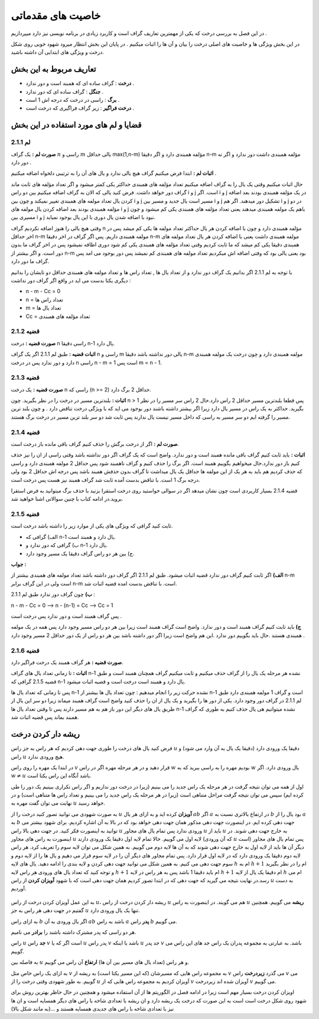 ﻿خاصیت های مقدماتی
====================

در این فصل به بررسی درخت که یکی از مهمترین تعاریف گراف است و کاربرد زیادی در برنامه نویسی نیز دارد میپردازیم . 

در این بخش ویژگی ها و خاصیت های اصلی درخت را بیان و آن ها را اثبات میکنیم . در پایان این بخش انتظار میرود شهود خوبی روی شکل درخت و ویژگی های ابتدایی آن داشته باشید.

تعاریف مربوط به این بخش
--------------------------

- **درخت** : گراف ساده ای که همبند است و دور ندارد .
- **جنگل** : گراف ساده ای که دور ندارد .
- **برگ** : راسی در درخت که درجه اش 1 است .
- **درخت فراگیر** : زیر گراف فراگیری که درخت است .

قضایا و لم های مورد استفاده در این بخش 
-----------------------------------------

لم 2.1.1
~~~~~~~~~~~~~~

**صورت لم :** یک گراف :math:`n` راسی و :math:`m` یالی حداقل max(1,n-m) مؤلفه همبندی دارد و اگر دقیقا n-m مؤلفه همبندی داشت دور ندارد و اگر نه دور دارد .

**اثبات لم :** 
ابتدا فرض میکنیم گراف هیچ یالی ندارد و یال های آن را به ترتیبی دلخواه اضافه میکنیم . 

حال اثبات میکنیم وقتی یک یال را به گراف اضافه میکنیم تعداد مؤلفه های همبندی حداکثر یکی کمتر میشود و اگر تعداد مؤلفه های ثابت ماند گراف دور خواهد داشت.
فرض کنید یالی که الان به گراف اضافه میکنیم بین دو راس i و j است. اگر i و j در یک مؤلفه همبندی بودند بعد اضافه کردن یال تعداد مولفه های همبندی تغییر نمیکند و چون بین i و j مسیر است یال جدید و مسیر بین i و j تشکیل دور میدهند.
اگر هم i و j در دو مؤلفه همبندی بودند بعد اضافه کردن یال مولفه های  i و j باهم یک مولفه همبندی میدهند یعنی تعداد مؤلفه های همبندی یکی کم میشود و چون مسیری بین i و j نبود با اضافه شدن یال دوری با این یال بوجود نمیاید.

وقتی هیچ یالی را هنوز اضافه نکردیم گراف n مؤلفه همبندی دارد و چون با اضافه کردن هر یال حداکثر تعداد مولفه ها یکی کم میشد پس در اخر حداقل n-m مولفه همبندی داریم.
پس اگر گراف در اخر دقیقا n-m مولفه همبندی داشت یعنی با اضافه کردن هر یال تعداد مولفه های همبندی دقیقا یکی کم میشد که ما ثابت کردیم وقتی تعداد مؤلفه های همبندی یکی کم شود دوری اظافه نمیشود 
پس در اخر گراف ما بدون دور است. و اگر بیشتر از n-m بود یعنی یالی بود که وقتی اضافه اش میکردیم تعداد مولفه های همبندی کم نمیشد پس دور بوجود می امد پس گراف ما دور دارد.

با توجه به لم 2.1.1 اگر بدانیم یک گراف دور ندارد و از تعداد یال ها , تعداد راس ها و تعداد مولفه های همبندی حداقل دو تایشان را بدانیم دیگری یکتا بدست می اید در واقع اگر گراف دور نداشت :

- n - m - Cc = 0
- n = تعداد راس ها
- m = تعداد یال ها
- Cc = تعداد مؤلفه های همبندی

قضیه 2.1.2
~~~~~~~~~~~~~

**صورت قضیه :** درخت n راسی دقیقا n-1 یال دارد.

**اثبات قضیه :** طبق لم 2.1.1 اگر یک گراف n راسی و m یالی دور نداشته باشد دقیقا n-m مولفه همبندی دارد و چون درخت یک مولفه همبندی دارد و دور ندارد پس در درخت n راسی n - m = 1 است پس m = n - 1.

قضیه 2.1.3
~~~~~~~~~~~~~

**صورت قضیه :** یک درخت n راسی که (n >= 2) حداقل 2 برگ دارد.

**اثبات :** بلندترین مسیر در درخت را در نظر بگیرید. چون n > 1 پس قطعا بلندترین مسیر حداقل 2 راس دارد.حال 2 راس سر مسیر را در نظر بگیرید. حداکثر به یک راس در مسیر یال دارد زیرا اگر بیشتر داشته باشند دور بوجود می اید که با ویژگی درخت
تناقض دارد . و چون بلند ترین مسیر را گرفته ایم دو سر مسیر به راسی که داخل مسیر نیست یال ندارند پس ثابت شد دو سر بلند ترین مسیر در درخت برگ هستند.

قضیه 2.1.4
~~~~~~~~~~~~

**صورت لم :** اگر از درخت برگش را حذف کنیم گراف باقی مانده باز درخت است.

**اثبات :** باید ثابت کنیم گراف باقی مانده همبند است و دور ندارد. واضح است که یک گراف اگر دور نداشته باشد وقتی راسی از ان را نیز حذف کنیم باز دور ندارد.حال میخواهیم بگوییم همبند است. اگر برگ را حذف کنیم و گراف ناهمبند شود پس حداقل  2 مولفه همبندی دارد
و راسی که حذف کردیم هم باید به هر یک از این مولفه ها حداقل یک یال میداشت تا گراف بدون حذفش همبند باشد پس درجه اش حداقل 2 بود ولی درجه برگ 1 است. با تناقض بدست آمده ثابت شد گراف همبند نیز هست پس درخت است.

قضیه 2.1.4 بسیار کاریردی است چون نشان میدهد اگر در سوالی خواستید روی درخت استقرا بزنید با حذف برگ میتوانید به فرض استقرا بروید.در ادامه کتاب با چنین سوالاتی اشنا خواهید شد.

قضیه 2.1.5
~~~~~~~~~~~~~

ثابت کنید گرافی که ویژگی های یکی از موارد زیر را داشته باشد درخت است. 

- الف) گرافی که n-1 یال دارد و همبند است.
- ب) گرافی که دور ندارد و n-1 یال دارد.
- ج) بین هر دو راس گراف دقیقا یک مسیر وجود دارد.

**جواب :**

**الف)**  اگر ثابت کنیم گراف دور ندارد قضیه اثبات میشود. طبق لم 2.1.1 اگر گراف دور داشته باشد تعداد مولفه های همبندی بیشتر از n-m است ولی در این گراف برابر n-m است.
با تناقض بدست امده قضیه اثبات شد.

**ب)**  چون گراف دور ندارد طبق لم 2.1.1 : 

n - m - Cc = 0  -->  n - (n-1) = Cc  -->  Cc = 1 

پس گراف همبند است و دور ندارد پس درخت است .

**ج)** باید ثابت کنیم گراف همبند است و دور ندارد. واضح است گراف همبند است زیرا بین هر دو راس مسیر وجود دارد پس همه در یک مولفه همبندی هستند .حال باید بگوییم دور ندارد .این هم 
واضح است زیرا اگر دور داشته باشد بین هر دو راس از یک دور حداقل 2 مسیر وجود دارد .



قضیه 2.1.6
~~~~~~~~~~~~~~

**صورت قضیه :** هر گراف همبند یک درخت فراگیر دارد.

**اثبات :** تا زمانی تعداد یال های گراف n-1 نشده هر مرحله یک یال را از گراف حذف میکنیم و ثابت میکنیم گراف همچنان همبند است و طبق قضیه 2.1.5 گرافی که n-1 یال دارد و همبند است درخت است و قضیه اثبات میشود.

پس تا زمانی که تعداد یال ها n-1 نشده حرکت زیر را انجام میدهیم : چون تعداد یال ها بیشتر از n-1 است و گراف 1 مولفه همبندی دارد طبق لم 2.1.1 در گراف دور وجود دارد. یکی از دور ها را بگیرید و یک یال از ان را حذف کنید واضح است گراف همبند میماند 
زیرا دو سر این یال از طریق یال های دیگر این دور باز هم به هم مسیر دارند پس تا وقتی تعداد یال ها n-1 نشده میتوانیم هی یال حذف کنیم به طوری که گراف همبند بماند پس قضیه اثبات شد.


ریشه دار کردن درخت
--------------------

فرض کنید یال های درخت را طوری جهت دهی کردیم که هر راس به جز راس :math:`u` دقیقا یک ورودی دارد (دقیقا یک یال به آن وارد می شود) و راس :math:`u` هیچ ورودی ندارد.

در ابتدا یک مهره را روی راس :math:`v` قرار دهید و در هر مرحله مهره اگر در راس :math:`w` بودیم مهره را به راسی ببرید که به :math:`w` یال ورودی دارد. اگر :math:`w \neq u` باشد آنگاه این راس یکتا است.

اول از همه می توان نتیجه گرفت در هر مرحله یک راس جدید را می بینیم (زیرا در درخت دور نداریم و اگر راس تکراری ببینیم یک دور را طی کرده ایم) سپس می توان نتیجه گرفت مراحل متناهی است (زیرا در هر مرحله یک راس جدید را می بینیم و تعداد راس ها متناهی است) و در نهایت می توان گفت مهره به :math:`u` خواهد رسید.

به صورت شهودی می توانید تصور کنید درخت را از :math:`u` **آویزان** کرده اید و به ازای هر یال :math:`ab` اگر :math:`a` در ارتفاع بالاتری نسبت به :math:`b` بود یال را از :math:`a` به :math:`b` جهت دهی کرده ایم. در اینصورت جهت دهی مذکور همان جهت دهی خواهد بود که در بالا به آن اشاره کردیم. برای شهود بیشتر می توانید به اینصورت فکر کنید. در جهت دهی بالا راس :math:`u` ورودی ندارد پس تمام یال های مجاور :math:`u` باید از :math:`u` به خارج جهت دهی شوند. در اینصورت به راس های مجاور :math:`u` لایه اول می گوییم. حالا تمام لایه اول دقیقا یک ورودی دارند‌ (که آن ورودی :math:`u` است) پس تمام یال های مجاور دیگر آن ها باید از لایه اول به خارج جهت دهی شوند که به آن ها لایه دوم می گوییم. به همین شکل می توان لایه سوم را تعریف کرد. هر راس لایه دوم دقیقا یک ورودی دارد که در لایه اول قرار دارد. پس تمام مجاور های دیگر آن را در لایه سوم قرار می دهیم و یال ها را از لایه دوم و سوم جهت دهی می کنیم. به همین شکل می توانید جهت دهی کردن و لایه بندی را ادامه دهید. یال های لایه :math:`h` ام به :math:`h+1` ام را در نظر بگیرید و توجه کنید که تعداد یال های ورودی هر راس لایه :math:`h+1` ام باید دقیقا 1 باشد پس به هر راس در لایه :math:`h+1` ام دقیقا یک یال از لایه :math:`h` ام می رسد.در نهایت نتیجه می گیرید که جهت دهی که در ابتدا تصور کردیم همان جهت دهی است که با شهود **آویزان کردن** از راس :math:`u` به دست آوردیم.

.. figure:: /_static/dot/Simple_Rooted_Tree.svg
   :width: 50%
   :align: center
   :alt: اگه اینترنت یارو آشغال باشه این میاد


به این عمل آویزان کردن درخت از راس :math:`u`، ریشه دار کردن درخت از راس :math:`u` هم می گویند. در اینصورت به راس :math:`u` **ریشه** می گوییم. همچنین گفتیم در جهت دهی هر راس به جز :math:`u` تنها یک یال ورودی دارد.

به ازای راس :math:`b` اگر یال ورودی به آن :math:`ab` باشد به راس :math:`a` **پدر** راس :math:`b` می گوییم.

هر دو راسی که پدر مشترک داشته باشند را **برادر** می نامیم.

راس :math:`u` **جد** راس :math:`v` است اگر که یا :math:`u` پدر راس :math:`v` باشد یا اینکه :math:`u` جد پدر :math:`v` باشد. به عبارتی به مجموعه پدران یک راس جد های این راس می گوییم.

به فاصله بین :math:`u` و هر راس (تعداد یال های مسیر بین آن ها) **ارتفاع** آن راس می گوییم.

به ازای یک راس خاص مثل :math:`v` به مجموعه راس هایی که مسیرشان (که این مسیر یکتا است) به ریشه از :math:`v` می گذرد **زیردرخت** راس :math:`v` می گوییم. به طور شهودی وقتی درخت را از :math:`u` آویزان کردیم به مجموعه راس هایی که از :math:`v` آویزان شده اند زیردرخت :math:`v` می گوییم.


اویزان کردن درخت بسیار مهم است زیرا در ادامه فصل در الگوریتم ها از آن استفاده میشود و همچنین در حال حاظر بهترین روش برای شهود روی شکل درخت است است به این صورت که درخت یک ریشه 
دارد و ان ریشه با تعدادی شاخه با راس های دیگر همسایه است و ان ها نیز با تعدادی شاخه با راس های جدیدی همسایه هستند و ...(به مانند شکل بالا)

